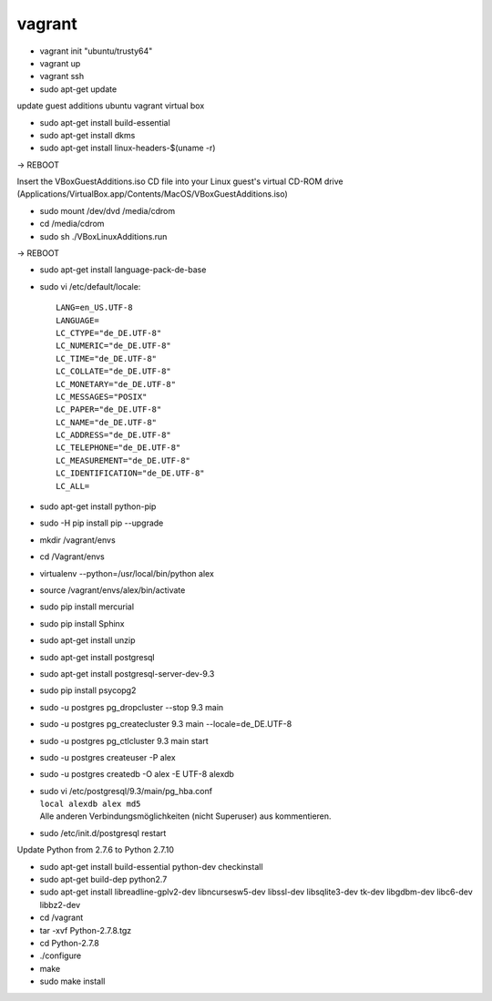 ﻿vagrant
=======

* vagrant init "ubuntu/trusty64"
* vagrant up
* vagrant ssh
* sudo apt-get update


update guest additions ubuntu vagrant virtual box

* sudo apt-get install build-essential
* sudo apt-get install dkms
* sudo apt-get install linux-headers-$(uname -r)

-> REBOOT

Insert the VBoxGuestAdditions.iso CD file into your Linux guest's virtual CD-ROM drive
(Applications/VirtualBox.app/Contents/MacOS/VBoxGuestAdditions.iso)

* sudo mount /dev/dvd /media/cdrom
* cd /media/cdrom
* sudo sh ./VBoxLinuxAdditions.run

-> REBOOT

* sudo apt-get install language-pack-de-base

* sudo vi /etc/default/locale::

    LANG=en_US.UTF-8
    LANGUAGE=
    LC_CTYPE="de_DE.UTF-8"
    LC_NUMERIC="de_DE.UTF-8"
    LC_TIME="de_DE.UTF-8"
    LC_COLLATE="de_DE.UTF-8"
    LC_MONETARY="de_DE.UTF-8"
    LC_MESSAGES="POSIX"
    LC_PAPER="de_DE.UTF-8"
    LC_NAME="de_DE.UTF-8"
    LC_ADDRESS="de_DE.UTF-8"
    LC_TELEPHONE="de_DE.UTF-8"
    LC_MEASUREMENT="de_DE.UTF-8"
    LC_IDENTIFICATION="de_DE.UTF-8"
    LC_ALL=

* sudo apt-get install python-pip
* sudo -H pip install pip --upgrade

* mkdir /vagrant/envs
* cd /Vagrant/envs
* virtualenv --python=/usr/local/bin/python alex
* source /vagrant/envs/alex/bin/activate

* sudo pip install mercurial
* sudo pip install Sphinx

* sudo apt-get install unzip
* sudo apt-get install postgresql
* sudo apt-get install postgresql-server-dev-9.3
* sudo pip install psycopg2

* sudo -u postgres pg_dropcluster --stop 9.3 main
* sudo -u postgres pg_createcluster 9.3 main --locale=de_DE.UTF-8
* sudo -u postgres pg_ctlcluster 9.3 main start

* sudo -u postgres createuser -P alex
* sudo -u postgres createdb -O alex -E UTF-8 alexdb

* | sudo vi /etc/postgresql/9.3/main/pg_hba.conf
  | ``local alexdb alex md5``
  | Alle anderen Verbindungsmöglichkeiten (nicht Superuser) aus kommentieren.

* sudo /etc/init.d/postgresql restart

Update Python from 2.7.6 to Python 2.7.10

* sudo apt-get install build-essential python-dev checkinstall
* sudo apt-get build-dep python2.7
* sudo apt-get install libreadline-gplv2-dev libncursesw5-dev libssl-dev libsqlite3-dev tk-dev libgdbm-dev libc6-dev libbz2-dev
* cd /vagrant
* tar -xvf Python-2.7.8.tgz
* cd Python-2.7.8
* ./configure
* make
* sudo make install
